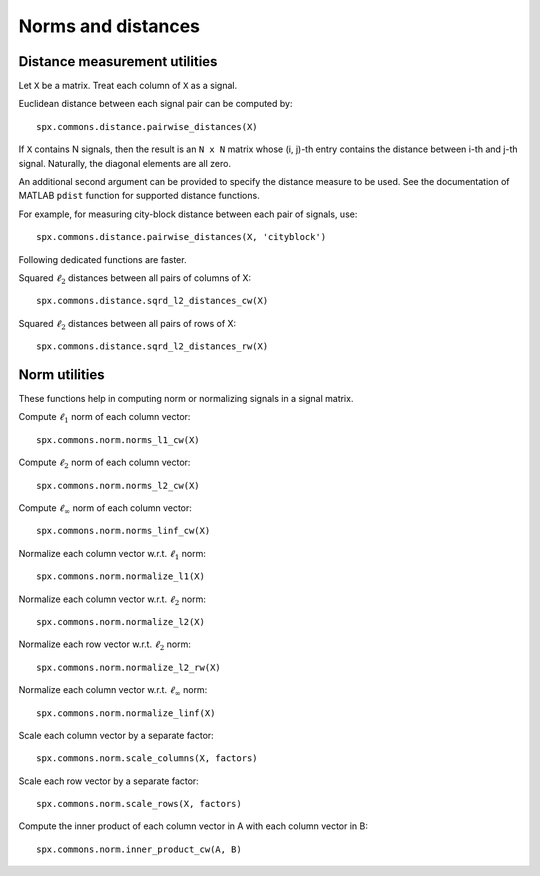 Norms and distances
==================================

.. highlight:: matlab


Distance measurement utilities
---------------------------------------------------

Let ``X`` be a matrix. Treat each column of ``X``
as a signal.

Euclidean distance between each signal pair can be computed by::

    spx.commons.distance.pairwise_distances(X)

If ``X`` contains N signals, then the result 
is an ``N x N`` matrix whose (i, j)-th entry
contains the distance between i-th and j-th
signal. Naturally, the diagonal elements are all 
zero.

An additional second argument can be
provided to specify the distance measure
to be used. See the documentation of
MATLAB ``pdist`` function for supported
distance functions.

For example, for measuring city-block
distance between each pair of signals, use::

    spx.commons.distance.pairwise_distances(X, 'cityblock')



Following dedicated functions are faster.

Squared :math:`\ell_2` distances between all pairs
of columns of X::

    spx.commons.distance.sqrd_l2_distances_cw(X)


Squared :math:`\ell_2` distances between all pairs
of rows of X::

    spx.commons.distance.sqrd_l2_distances_rw(X)


Norm utilities
---------------------------------------------------

These functions help in computing norm or
normalizing signals in a signal matrix.

Compute :math:`\ell_1` norm of each column vector::

    spx.commons.norm.norms_l1_cw(X)


Compute :math:`\ell_2` norm of each column vector::

    spx.commons.norm.norms_l2_cw(X)
    

Compute :math:`\ell_{\infty}` norm of each column vector::

    spx.commons.norm.norms_linf_cw(X)
    

Normalize each column vector w.r.t. :math:`\ell_1` norm::

    spx.commons.norm.normalize_l1(X)
    
Normalize each column vector w.r.t. :math:`\ell_2` norm::

    spx.commons.norm.normalize_l2(X)
    
Normalize each row vector w.r.t. :math:`\ell_2` norm::

    spx.commons.norm.normalize_l2_rw(X)
    
Normalize each column vector w.r.t. :math:`\ell_{\infty}` norm::

    spx.commons.norm.normalize_linf(X)
    

Scale each column vector by a separate factor::

    spx.commons.norm.scale_columns(X, factors)
    
Scale each row vector by a separate factor::
    
    spx.commons.norm.scale_rows(X, factors)
    
Compute  the inner product of each column vector in A
with each column vector in B::

    spx.commons.norm.inner_product_cw(A, B)


